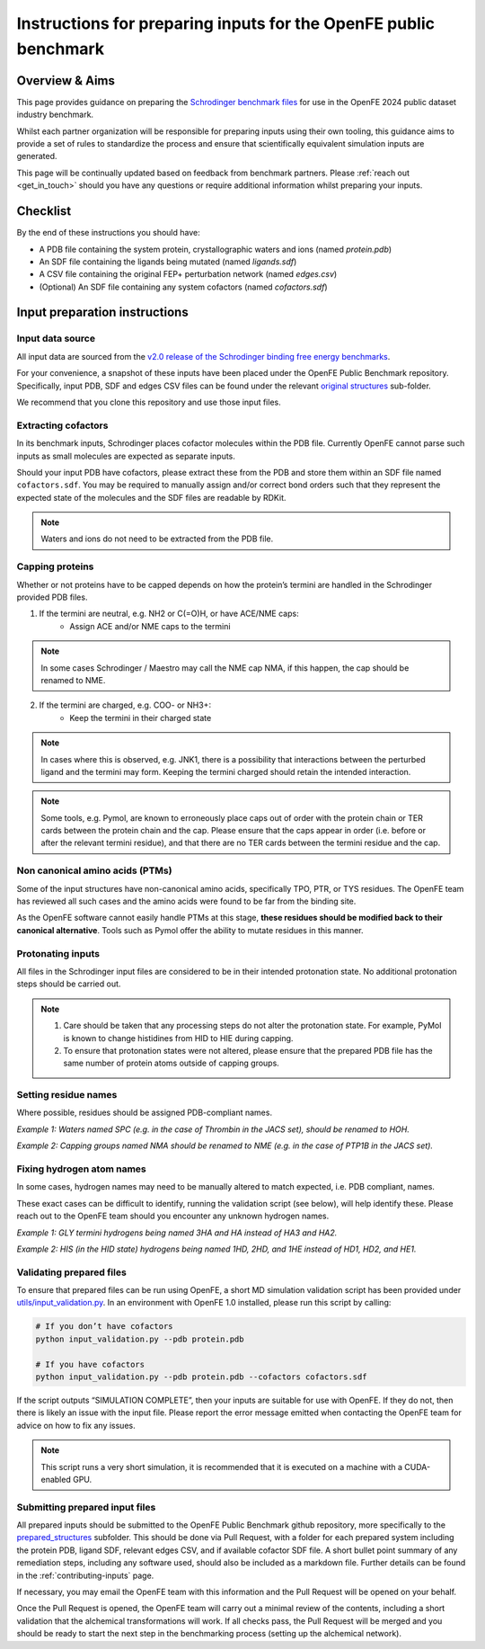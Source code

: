 .. _input-preparation:

*****************************************************************
Instructions for preparing inputs for the OpenFE public benchmark
*****************************************************************

Overview & Aims
***************

This page provides guidance on preparing the `Schrodinger benchmark files <https://github.com/schrodinger/public_binding_free_energy_benchmark/tree/v2.0/fep_benchmark_inputs/structure_inputs>`_
for use in the OpenFE 2024 public dataset industry benchmark.

Whilst each partner organization will be responsible for preparing inputs
using their own tooling, this guidance aims to provide a set of rules to
standardize the process and ensure that scientifically equivalent simulation inputs are generated.

This page will be continually updated based on feedback from benchmark partners.
Please :ref:`reach out <get_in_touch>` should you have any questions or
require additional information whilst preparing your inputs.


Checklist
*********

By the end of these instructions you should have:

* A PDB file containing the system protein, crystallographic waters and ions (named `protein.pdb`)
* An SDF file containing the ligands being mutated (named `ligands.sdf`)
* A CSV file containing the original FEP+ perturbation network (named `edges.csv`)
* (Optional) An SDF file containing any system cofactors (named `cofactors.sdf`)


Input preparation instructions
******************************

Input data source
=================

All input data are sourced from the `v2.0 release of the Schrodinger binding free energy benchmarks <https://github.com/schrodinger/public_binding_free_energy_benchmark/tree/v2.0>`_.

For your convenience, a snapshot of these inputs have been placed under the
OpenFE Public Benchmark repository. Specifically, input PDB, SDF and edges
CSV files can be found under the relevant `original structures <https://github.com/OpenFreeEnergy/IndustryBenchmarks2024/tree/main/industry_benchmarks/structure_inputs/original_structures>`_
sub-folder.

We recommend that you clone this repository and use those input files.

Extracting cofactors
====================

In its benchmark inputs, Schrodinger places cofactor molecules within the PDB file.
Currently OpenFE cannot parse such inputs as small molecules are expected as separate inputs.

Should your input PDB have cofactors, please extract these from the PDB and store them
within an SDF file named ``cofactors.sdf``. You may be required to manually assign and/or
correct bond orders such that they represent the expected state of the molecules and the
SDF files are readable by RDKit.

.. note::
   Waters and ions do not need to be extracted from the PDB file.

Capping proteins
================

Whether or not proteins have to be capped depends on how the protein’s termini are handled
in the Schrodinger provided PDB files.

1. If the termini are neutral, e.g. NH2 or C(=O)H, or have ACE/NME caps:
    * Assign ACE and/or NME caps to the termini
.. note::
   In some cases Schrodinger / Maestro may call the NME cap NMA, if this happen, the cap should be renamed to NME.

2. If the termini are charged, e.g. COO- or NH3+:
    * Keep the termini in their charged state
.. note::
   In cases where this is observed, e.g. JNK1, there is a possibility that interactions between the perturbed ligand and the termini may form.
   Keeping the termini charged should retain the intended interaction.

.. note::
   Some tools, e.g. Pymol, are known to erroneously place caps out of order with the protein chain or TER cards between the protein chain and the cap. Please ensure that the caps appear in order (i.e. before or after the relevant termini residue), and that there are no TER cards between the termini residue and the cap.

Non canonical amino acids (PTMs)
================================

Some of the input structures have non-canonical amino acids, specifically TPO, PTR, or TYS residues.
The OpenFE team has reviewed all such cases and the amino acids were found to be far from the binding site.

As the OpenFE software cannot easily handle PTMs at this stage, **these residues should be modified back to their canonical alternative**.
Tools such as Pymol offer the ability to mutate residues in this manner.

Protonating inputs
==================

All files in the Schrodinger input files are considered to be in their intended protonation
state. No additional protonation steps should be carried out.

.. note::
   1. Care should be taken that any processing steps do not alter the protonation state. For example, PyMol is known to change histidines from HID to HIE during capping.

   2. To ensure that protonation states were not altered, please ensure that the prepared PDB file has the same number of protein atoms outside of capping groups.

Setting residue names
=====================

Where possible, residues should be assigned PDB-compliant names.

*Example 1: Waters named SPC (e.g. in the case of Thrombin in the JACS set), should be renamed to HOH.*

*Example 2: Capping groups named NMA should be renamed to NME (e.g. in the case of PTP1B in the JACS set).*

Fixing hydrogen atom names
==========================

In some cases, hydrogen names may need to be manually altered to match expected, i.e. PDB compliant, names.

These exact cases can be difficult to identify, running the validation script (see below), will help identify these. Please reach out to the OpenFE team should you encounter any unknown hydrogen names.

*Example 1: GLY termini hydrogens being named 3HA and HA instead of HA3 and HA2.*

*Example 2: HIS (in the HID state) hydrogens being named 1HD, 2HD, and 1HE instead of HD1, HD2, and HE1.*

Validating prepared files
=========================

To ensure that prepared files can be run using OpenFE, a short MD simulation validation script has been provided under
`utils/input_validation.py <https://github.com/OpenFreeEnergy/IndustryBenchmarks2024/tree/main/industry_benchmarks/utils/input_validation.py>`_.
In an environment with OpenFE 1.0 installed, please run this script by calling:

.. code-block:: python

   # If you don’t have cofactors
   python input_validation.py --pdb protein.pdb

   # If you have cofactors
   python input_validation.py --pdb protein.pdb --cofactors cofactors.sdf


If the script outputs “SIMULATION COMPLETE”, then your inputs are suitable for use with OpenFE. If they do not, then there is likely an issue with the input file. Please report the error message emitted when contacting the OpenFE team for advice on how to fix any issues.

.. note::
   This script runs a very short simulation, it is recommended that it is executed on a machine with a CUDA-enabled GPU.

Submitting prepared input files
===============================

All prepared inputs should be submitted to the OpenFE Public Benchmark github repository, more specifically to the
`prepared_structures <https://github.com/OpenFreeEnergy/IndustryBenchmarks2024/tree/main/industry_benchmarks/inputs/prepared_structures>`_ subfolder.
This should be done via Pull Request, with a folder for each prepared system including the protein PDB, ligand SDF, relevant edges CSV, and if available cofactor SDF file.
A short bullet point summary of any remediation steps, including any software used, should also be included as a markdown file.
Further details can be found in the :ref:`contributing-inputs` page.

If necessary, you may email the OpenFE team with this information and the Pull Request will be opened on your behalf.

Once the Pull Request is opened, the OpenFE team will carry out a minimal review of the contents, including a short validation that the alchemical transformations will work. If all checks pass, the Pull Request will be merged and you should be ready to start the next step in the benchmarking process (setting up the alchemical network).
